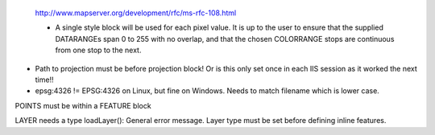 
 http://www.mapserver.org/development/rfc/ms-rfc-108.html

 + A single style block will be used for each pixel value. It is up to the user to ensure that the supplied DATARANGEs span 0 to 255 with no overlap, 
   and that the chosen COLORRANGE stops are continuous from one stop to the next.


+ Path to projection must be before projection block! Or is this only set once in each IIS session as it worked the next time!!

+ epsg:4326 != EPSG:4326 on Linux, but fine on Windows. Needs to match filename which is lower case. 


POINTS must be within a FEATURE block

LAYER needs a type
loadLayer(): General error message. Layer type must be set before defining inline features.